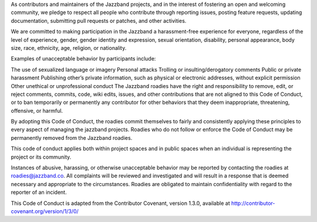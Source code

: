 As contributors and maintainers of the Jazzband projects, and in the interest of fostering an open and welcoming community, we pledge to respect all people who contribute through reporting issues, posting feature requests, updating documentation, submitting pull requests or patches, and other activities.

We are committed to making participation in the Jazzband a harassment-free experience for everyone, regardless of the level of experience, gender, gender identity and expression, sexual orientation, disability, personal appearance, body size, race, ethnicity, age, religion, or nationality.

Examples of unacceptable behavior by participants include:

The use of sexualized language or imagery
Personal attacks
Trolling or insulting/derogatory comments
Public or private harassment
Publishing other’s private information, such as physical or electronic addresses, without explicit permission
Other unethical or unprofessional conduct
The Jazzband roadies have the right and responsibility to remove, edit, or reject comments, commits, code, wiki edits, issues, and other contributions that are not aligned to this Code of Conduct, or to ban temporarily or permanently any contributor for other behaviors that they deem inappropriate, threatening, offensive, or harmful.

By adopting this Code of Conduct, the roadies commit themselves to fairly and consistently applying these principles to every aspect of managing the jazzband projects. Roadies who do not follow or enforce the Code of Conduct may be permanently removed from the Jazzband roadies.

This code of conduct applies both within project spaces and in public spaces when an individual is representing the project or its community.

Instances of abusive, harassing, or otherwise unacceptable behavior may be reported by contacting the roadies at roadies@jazzband.co. All complaints will be reviewed and investigated and will result in a response that is deemed necessary and appropriate to the circumstances. Roadies are obligated to maintain confidentiality with regard to the reporter of an incident.

This Code of Conduct is adapted from the Contributor Covenant, version 1.3.0, available at http://contributor-covenant.org/version/1/3/0/

